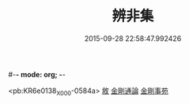 #-*- mode: org; -*-
#+DATE: 2015-09-28 22:58:47.992426
#+TITLE: 辨非集
#+PROPERTY: CBETA_ID X58n1019
#+PROPERTY: ID KR6e0138
#+PROPERTY: SOURCE 卍 Xuzangjing Vol. 58, No. 1019
#+PROPERTY: VOL 58
#+PROPERTY: BASEEDITION X
#+PROPERTY: WITNESS CBETA

<pb:KR6e0138_X_000-0584a>
[[file:KR6e0138_001.txt::001-0584a2][敘]]
[[file:KR6e0138_001.txt::001-0584a8][金剛通論]]
[[file:KR6e0138_001.txt::0586b20][金剛事苑]]
